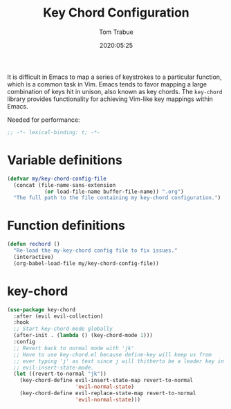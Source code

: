 #+title:  Key Chord Configuration
#+author: Tom Trabue
#+email:  tom.trabue@gmail.com
#+date:   2020:05:25
#+STARTUP: fold

It is difficult in Emacs to map a series of keystrokes to a particular function,
which is a common task in Vim. Emacs tends to favor mapping a large combination
of keys hit in unison, also known as key chords. The =key-chord= library
provides functionality for achieving Vim-like key mappings within Emacs.

Needed for performance:
#+begin_src emacs-lisp :tangle yes
;; -*- lexical-binding: t; -*-

#+end_src

* Variable definitions
#+begin_src emacs-lisp :tangle yes
  (defvar my/key-chord-config-file
    (concat (file-name-sans-extension
              (or load-file-name buffer-file-name)) ".org")
    "The full path to the file containing my key-chord configuration.")
#+end_src

* Function definitions

#+begin_src emacs-lisp :tangle yes
  (defun rechord ()
    "Re-load the my-key-chord config file to fix issues."
    (interactive)
    (org-babel-load-file my/key-chord-config-file))
#+end_src

* key-chord
#+begin_src emacs-lisp :tangle yes
  (use-package key-chord
    :after (evil evil-collection)
    :hook
    ;; Start key-chord-mode globally
    (after-init . (lambda () (key-chord-mode 1)))
    :config
    ;; Revert back to normal mode with 'jk'
    ;; Have to use key-chord.el because define-key will keep us from
    ;; ever typing 'j' as text since j will thitherto be a leader key in
    ;; evil-insert-state-mode.
    (let ((revert-to-normal "jk"))
      (key-chord-define evil-insert-state-map revert-to-normal
                        'evil-normal-state)
      (key-chord-define evil-replace-state-map revert-to-normal
                        'evil-normal-state)))
#+end_src
